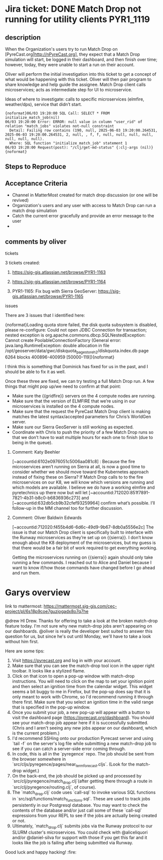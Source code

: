 * Jira ticket: DONE Match Drop not running for utility clients    :PYR1_1119:

** description

When the Organization's users try to run Match Drop on [PyreCast.org|http://nPyreCast.org], they expect that a Match Drop simulation will start, be logged in their dashboard, and then finish over time; however, today, they were unable to start a run on their account.

Oliver will perform the initial investigation into this ticket to get a concept of what would be happening with this ticket. Oliver will then pair program to share knowledge and help guide the assignee. Match Drop client calls microservices; acts as intermediate step for UI to microservice.

Ideas of where to investigate: calls to specific microservices (elmfire, weather/dps), service that didn’t start.

#+begin_src quote
  {noformat}06/03 19:20:00 SQL Call: SELECT * FROM initialize_match_job(nil)
  06/03 19:20:00 Error: ERROR: null value in column "user_rid" of relation "match_jobs" violates not-null constraint
    Detail: Failing row contains (190, null, 2025-06-03 19:20:00.264531, 2025-06-03 19:20:00.264531, 2, null, , f, f, null, null, null, null, null, null, null).
    Where: SQL function "initialize_match_job" statement 1
  06/03 19:20:00 Request(post): "/clj/get-md-status" {:clj-args (nil)}{noformat}
#+end_src

** Steps to Reproduce

  # Go to [PyreCast.org|http://PyreCast.org] and login using an account with Match Drop enabled
  # …

** Acceptance Criteria

  * Channel in MatterMost created for match drop discussion (or one will be revived)
  * Organization's users and any user with access to Match Drop can run a match drop simulation
  * Catch the current error gracefully and provide an error message to the user
  *

** comments by oliver

**** tickets

3 tickets created:

1. https://sig-gis.atlassian.net/browse/PYR1-1163

2. https://sig-gis.atlassian.net/browse/PYR1-1164

3. PYR1-1165: Fix bug with Sierra GeoServer: https://sig-gis.atlassian.net/browse/PYR1-1165

**** issues
  There are 3 issues that I identified here:

  # A code issue with the PyreCast codebase. [https://github.com/pyregence/pyregence/pull/956|https://github.com/pyregence/pyregence/pull/956|smart-link]  should fix it, but I can’t test this until 2 and 3 are fixed below.
  # None of the microservices are live on {{sierra}}, likely due to {{sierra}} being rebooted at one point. I think we should be able to tell the status of these from the server status page, but maybe they went down so long ago that we forgot about them. I sent a [MM message to Daniel and Alice|https://mattermost.sig-gis.com/sig/pl/wuroq8bwhfg1jd4dn1quhmfsbo] to ask for advice on how to best spin these up again.
  # An error message on the [Sierra GeoServer|https://sierra.pyregence.org/geoserver/web/):] :

  {noformat}Loading quota store failed, the disk quota subsystem is disabled, please re-configure: Could not open JDBC Connection for transaction; nested exception is org.apache.commons.dbcp.SQLNestedException: Cannot create PoolableConnectionFactory (General error: java.lang.RuntimeException: double allocation in file /opt/geoserver/data/gwc/diskquota_page_store_h2/diskquota.index.db page 6264 blocks 400896-400959 [50000-119]){noformat}

      I think this is something that Dominick has fixed for us in the past, and I should be able to fix it as well.



  Once these three are fixed, we can try testing a full Match Drop run. A few things that might pop up/we need to confirm at that point:

  * Make sure the {{gridfire}} servers on the 4 compute nodes are running.
  * Make sure that the version of ELMFIRE that we’re using in our microservices is installed on the 4 compute nodes.
  * Make sure that the request the PyreCast Match Drop client is making matches the latest syntax/accepted parameters for Chris’s WorldGen server.
  * Make sure our Sierra GeoServer is still working as expected.
  * Coordinate with Chris to push the priority of a few Match Drop runs so that we don’t have to wait multiple hours for each one to finish (due to being in the queue).
***** Comment: Katy Beehler
:PROPERTIES:
:ID:       18557
:created:  2025-08-08T16:58:56.575+0000
:END:
  [~accountid:6102e0976051c5006aa081c8] : Because the fire microservices aren’t running on Sierra at all, is now a good time to consider whether we should move toward the Kubernetes approach instead of fixing these on Sierra? If Match Drop calls to to the fire microservices on our K8, we will know which versions are running and which models are available. I believe we do have a working elmfire and pyretechnics up there now but will let [~accountid:712020:851f7891-7821-4b31-b8c0-b6836936c273]  and [~accountid:632db5cb9b32cfef93259964] confirm what’s possible. I’ll follow-up in the MM channel too for further discussion.
***** Comment: Oliver Baldwin Edwards
:PROPERTIES:
:ID:       18558
:created:  2025-08-08T17:01:34.041+0000
:END:
  [~accountid:712020:f455b4d6-6d6c-49d9-9b67-8db0a5556e2c] The issue is that our Match Drop client is specifically built to interface with the Runway microservices as they’re set up on {{sierra}}. I don’t know enough about the K8 deployment of the microservices, but my guess is that there would be a fair bit of work required to get everything working.



  Getting the microservices running on {{sierra}} again should only take running a few commands. I reached out to Alice and Daniel because I want to know if/how those commands have changed before I go ahead and run them.

* Garys overview

link to mattermost: https://mattermost.sig-gis.com/cec-project/pl/6s18p9coe7guzjogadx8o7q7he

@drew HI Drew. Thanks for offering to take a look at the broken match-drop feature today. I'm not sure why new match-drop jobs aren't appearing on our dashboards. @oliver is really the developer best suited to answer this question for us, but since he's out until Monday, we'll have to take a look without him first.

Here are some tips:

1. Visit https://pyrecast.org and log in with your account.
2. Make sure that you can see the match-drop tool icon in the upper right toolbar. It looks like a stylized flame.
3. Click on that icon to open a pop-up window with match-drop instructions. You will need to click on the map to set your ignition point and then select an ignition time from the calendar widget. This widget seems a bit buggy to me in Firefox, but the pop-up does say that it is only meant to work with Chrome, so I'd recommend running it through there first. Make sure that you select an ignition time in the valid range that is specified in the pop-up window.
4. Once you submit your job, a new pop-up will appear with a button to visit the dashboard page (https://pyrecast.org/dashboard). You should see your match-drop job appear here if it is successfully submitted. (Chris and I aren't seeing any new jobs appear on our dashboard, which is the current problem.)
5. I'd recommend SSHing onto our production Pyrecast server and using `tail -f` on the server's log file while submitting a new match-drop job to see if you can catch a server-side error coming through.
6. In code, this is all in the `pyregence` repo. The job should be sent from the browser somewhere in `src/cljs/pyregence/pages/near_term_forecast.cljs`. (Look for the match-drop widget.)
7. On the back-end, the job should be picked up and processed by `src/clj/pyregence/match_drop.clj`(after getting there through a route in `src/clj/pyregence/routing.clj`, of course).
8. The `match_drop.clj` code uses `call-sql` to invoke various SQL functions in `src/sql/functions/match_functions.sql`. These are used to track jobs persistently in our Postgresql database. You may want to check the contents of the database and/or just call some of these `call-sql` expressions from your REPL to see if the jobs are actually being created or not.
9. Ultimately, `match_drop.clj` submits jobs via the Runway protocol to our SLURM cluster's microservices. You could check with @aliceliquori and/or @daniel-silva for support with those if you get this far and it looks like the job is failing after being submitted via Runway.

Good luck and happy hacking! :fire:
